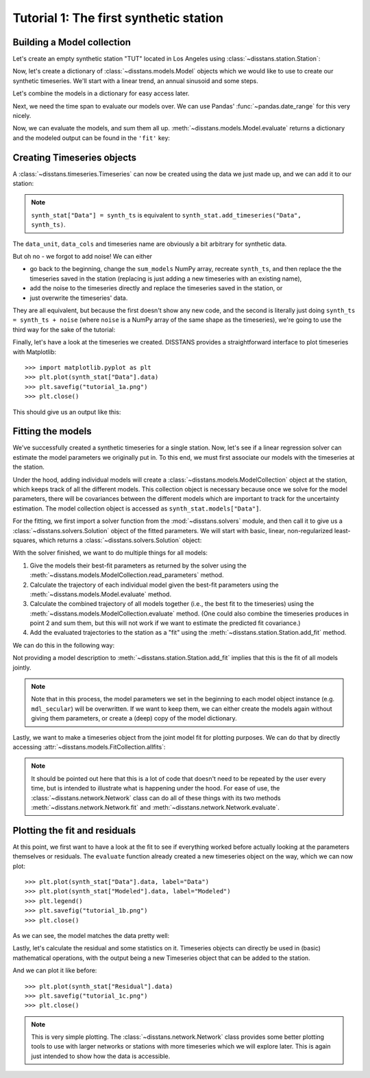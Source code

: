 Tutorial 1: The first synthetic station
=======================================

Building a Model collection
---------------------------

Let's create an empty synthetic station "TUT" located in Los Angeles using
:class:`~disstans.station.Station`:

.. doctest::

    >>> from disstans import Station
    >>> synth_stat = Station(name="TUT", location=(34.05, -118.25, 93))

Now, let's create a dictionary of :class:`~disstans.models.Model` objects which we would
like to use to create our synthetic timeseries. We'll start with a linear trend, an annual
sinusoid and some steps.

.. doctest::

    >>> import numpy as np
    >>> from disstans.models import Polynomial, Sinusoidal, Step
    >>> mdl_secular = Polynomial(order=1, time_unit="D", t_reference="2000-01-01")
    >>> mdl_secular.read_parameters(np.array([-1, 5e-3]))
    >>> mdl_annual = Sinusoidal(period=365.25, time_unit="D", t_reference="2000-01-01")
    >>> mdl_annual.read_parameters(np.array([0.3, 0]))
    >>> mdl_steps = Step(steptimes=["2000-03-01", "2000-10-10", "2000-10-15"])
    >>> mdl_steps.read_parameters(np.array([0.5, 0.2, -0.01]))

Let's combine the models in a dictionary for easy access later.

.. doctest::

    >>> collection = {"Secular": mdl_secular,
    ...               "Annual": mdl_annual,
    ...               "Steps": mdl_steps}

Next, we need the time span to evaluate our models over. We can use Pandas'
:func:`~pandas.date_range` for this very nicely.

.. doctest::

    >>> import pandas as pd
    >>> timevector = pd.date_range(start="2000-01-01", end="2000-12-31", freq="1D")

Now, we can evaluate the models, and sum them all up. :meth:`~disstans.models.Model.evaluate`
returns a dictionary and the modeled output can be found in the ``'fit'`` key:

.. doctest::

    >>> sum_models = np.zeros((timevector.size, 1))
    >>> for model_description, model in collection.items():
    ...     evaluated = model.evaluate(timevector)
    ...     sum_models += evaluated["fit"]

Creating Timeseries objects
---------------------------

A :class:`~disstans.timeseries.Timeseries` can now be created using the data we just
made up, and we can add it to our station:

.. doctest::

    >>> from disstans import Timeseries
    >>> synth_ts = Timeseries.from_array(timevector=timevector,
    ...                                  data=sum_models,
    ...                                  src="synthetic",
    ...                                  data_unit="m",
    ...                                  data_cols=["total"])
    >>> synth_stat["Data"] = synth_ts

.. note::

    ``synth_stat["Data"] = synth_ts`` is equivalent to
    ``synth_stat.add_timeseries("Data", synth_ts)``.

The ``data_unit``, ``data_cols`` and timeseries name are obviously a bit arbitrary
for synthetic data.

But oh no - we forgot to add noise! We can either

- go back to the beginning, change the ``sum_models`` NumPy array, recreate ``synth_ts``,
  and then replace the the timeseries saved in the station (replacing is just adding a new
  timeseries with an existing name),
- add the noise to the timeseries directly and replace the timeseries saved in the station, or
- just overwrite the timeseries' data.

They are all equivalent, but because the first doesn't show any new code, and the second
is literally just doing ``synth_ts = synth_ts + noise`` (where ``noise`` is a NumPy array
of the same shape as the timeseries), we're going to use the third way for the sake of
the tutorial:

.. doctest::

    >>> np.random.seed(1)  # make this example reproducible
    >>> noise = np.random.randn(*synth_stat["Data"].shape)*0.01
    >>> synth_stat["Data"].data += noise

Finally, let's have a look at the timeseries we created. DISSTANS provides a straightforward
interface to plot timeseries with Matplotlib::

    >>> import matplotlib.pyplot as plt
    >>> plt.plot(synth_stat["Data"].data)
    >>> plt.savefig("tutorial_1a.png")
    >>> plt.close()

This should give us an output like this:

.. image:: ../img/tutorial_1a.png

Fitting the models
------------------

We've successfully created a synthetic timeseries for a single station. Now, let's see
if a linear regression solver can estimate the model parameters we originally put
in. To this end, we must first associate our models with the timeseries at the station.

.. doctest::

    >>> for model_description, model in collection.items():
    ...     synth_stat.add_local_model("Data", model_description, model)

Under the hood, adding individual models will create a
:class:`~disstans.models.ModelCollection` object at the station, which keeps track
of all the different models. This collection object is necessary because once
we solve for the model parameters, there will be covariances between the different
models which are important to track for the uncertainty estimation.
The model collection object is accessed as ``synth_stat.models["Data"]``.

For the fitting, we first import a solver function from the :mod:`~disstans.solvers`
module, and then call it to give us a :class:`~disstans.solvers.Solution` object of
the fitted parameters.
We will start with basic, linear, non-regularized least-squares, which returns
a :class:`~disstans.solvers.Solution` object:

.. doctest::

    >>> from disstans.solvers import linear_regression
    >>> result = linear_regression(ts=synth_stat["Data"],
    ...                            models=synth_stat.models["Data"])

With the solver finished, we want to do multiple things for all models:

1. Give the models their best-fit parameters as returned by the solver using the
   :meth:`~disstans.models.ModelCollection.read_parameters` method.
2. Calculate the trajectory of each individual model given the best-fit parameters
   using the :meth:`~disstans.models.Model.evaluate` method.
3. Calculate the combined trajectory of all models together (i.e., the best fit to
   the timeseries) using the :meth:`~disstans.models.ModelCollection.evaluate` method.
   (One could also combine the timeseries produces in point 2 and sum them, but this
   will not work if we want to estimate the predicted fit covariance.)
4. Add the evaluated trajectories to the station as a "fit" using the
   :meth:`~disstans.station.Station.add_fit` method.

We can do this in the following way:

.. doctest::

    >>> # quick access to the model collection
    >>> stat_coll = synth_stat.models["Data"]
    >>> # give the model collection the best-fit parameters and covariances
    >>> stat_coll.read_parameters(result.parameters, result.covariances)
    >>> # evaluate each individual model and add as a fit
    >>> for model_description in stat_coll.model_names:
    ...     modeled = stat_coll[model_description].evaluate(timevector)
    ...     fit_ts = synth_stat.add_fit(ts_description="Data",
    ...                                 fit=modeled,
    ...                                 model_description=model_description)
    >>> # evaluate the entire model collection at once
    >>> modeled = stat_coll.evaluate(timevector)
    >>> fit_ts = synth_stat.add_fit(ts_description="Data", fit=modeled)

Not providing a model description to :meth:`~disstans.station.Station.add_fit`
implies that this is the fit of all models jointly.

.. note::

    Note that in this process, the model parameters we set in the beginning
    to each model object instance (e.g. ``mdl_secular``) will be
    overwritten. If we want to keep them, we can either create the models again
    without giving them parameters, or create a (deep) copy of the model dictionary.

Lastly, we want to make a timeseries object from the joint model fit for plotting purposes.
We can do that by directly accessing :attr:`~disstans.models.FitCollection.allfits`:

.. doctest::

    >>> synth_stat.add_timeseries(ts_description="Modeled",
    ...                           timeseries=synth_stat.fits["Data"].allfits,
    ...                           override_src="model", override_data_cols=synth_ts.data_cols)

.. note::

    It should be pointed out here that this is a lot of code that doesn't need to be
    repeated by the user every time, but is intended to illustrate what is happening
    under the hood. For ease of use, the :class:`~disstans.network.Network` class
    can do all of these things with its two methods :meth:`~disstans.network.Network.fit`
    and :meth:`~disstans.network.Network.evaluate`.

Plotting the fit and residuals
------------------------------

At this point, we first want to have a look at the fit to see if everything worked
before actually looking at the parameters themselves or residuals. The ``evaluate``
function already created a new timeseries object on the way, which we can now plot::

    >>> plt.plot(synth_stat["Data"].data, label="Data")
    >>> plt.plot(synth_stat["Modeled"].data, label="Modeled")
    >>> plt.legend()
    >>> plt.savefig("tutorial_1b.png")
    >>> plt.close()

As we can see, the model matches the data pretty well:

.. image:: ../img/tutorial_1b.png

Lastly, let's calculate the residual and some statistics on it. Timeseries objects
can directly be used in (basic) mathematical operations, with the output being a new
Timeseries object that can be added to the station.

.. doctest::

    >>> synth_stat["Residual"] = synth_stat["Data"] - synth_stat["Modeled"]
    >>> stats_dict = synth_stat.analyze_residuals(ts_description="Residual",
    ...                                           mean=True, std=True, verbose=True)
    TUT: Residual          Mean  Standard Deviation
    total-total    4.411018e-14            0.009595

And we can plot it like before::

    >>> plt.plot(synth_stat["Residual"].data)
    >>> plt.savefig("tutorial_1c.png")
    >>> plt.close()

.. image:: ../img/tutorial_1c.png

.. note::

    This is very simple plotting. The :class:`~disstans.network.Network` class provides
    some better plotting tools to use with larger networks or stations with more
    timeseries which we will explore later. This is again just intended to show how
    the data is accessible.
